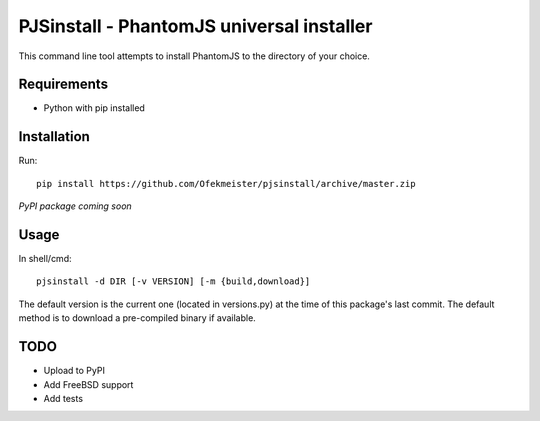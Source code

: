 PJSinstall - PhantomJS universal installer
==========================================

This command line tool attempts to install PhantomJS to the directory of your choice.

Requirements
------------
* Python with pip installed

Installation
------------
Run::

    pip install https://github.com/Ofekmeister/pjsinstall/archive/master.zip

*PyPI package coming soon*

Usage
-----

In shell/cmd::

    pjsinstall -d DIR [-v VERSION] [-m {build,download}]


The default version is the current one (located in versions.py) at the time of
this package's last commit. The default method is to download a pre-compiled
binary if available.


TODO
----

* Upload to PyPI
* Add FreeBSD support
* Add tests
